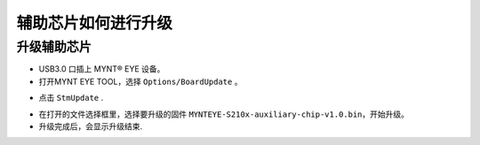 .. _firmware_stm_update:

辅助芯片如何进行升级
====================

升级辅助芯片
------------


* USB3.0 口插上 MYNT® EYE 设备。

* 打开MYNT EYE TOOL，选择 ``Options/BoardUpdate`` 。

.. image:: ../../images/boardupdate.png
   :width: 60%

* 点击 ``StmUpdate`` .

.. image:: ../../images/stmupdate.png
   :width: 60%

* 在打开的文件选择框里，选择要升级的固件 ``MYNTEYE-S210x-auxiliary-chip-v1.0.bin``，开始升级。

* 升级完成后，会显示升级结束.

.. image:: ../../images/stmsuccess.png
   :width: 60%





